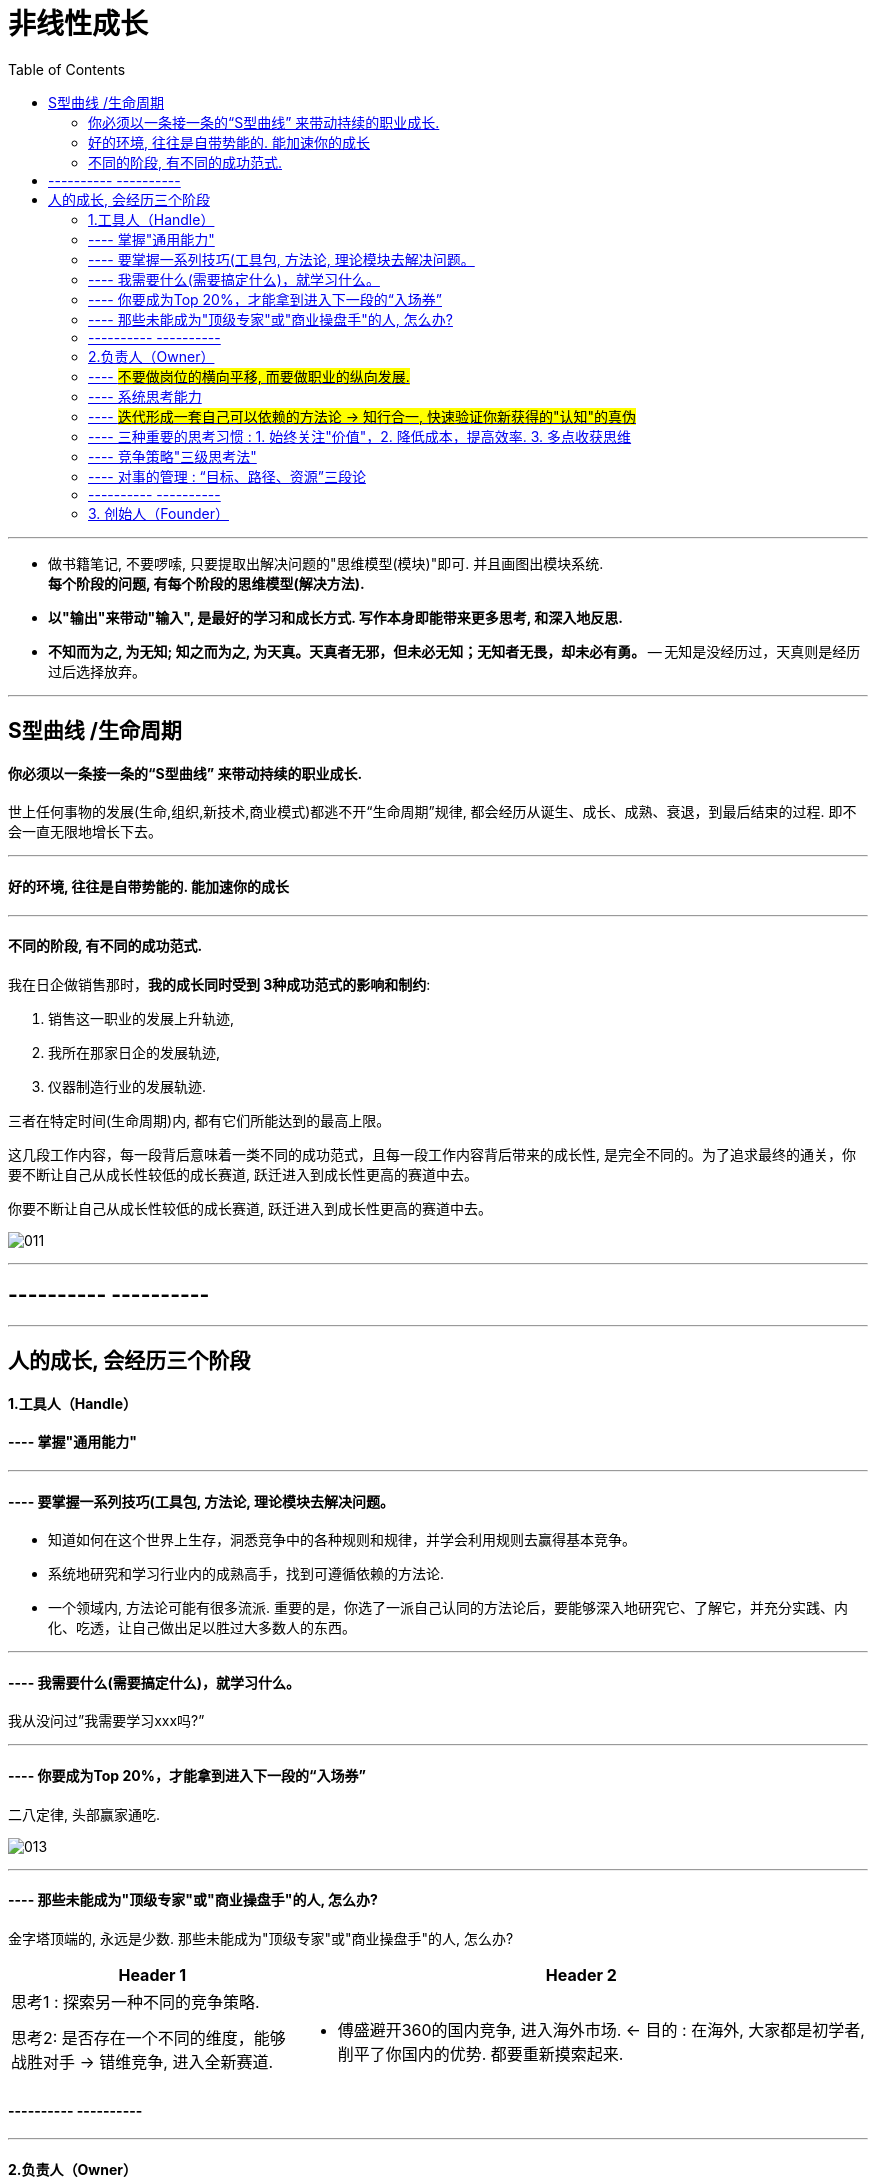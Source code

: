 
= 非线性成长
:toc:

---

- 做书籍笔记, 不要啰嗦, 只要提取出解决问题的"思维模型(模块)"即可. 并且画图出模块系统. +
*每个阶段的问题, 有每个阶段的思维模型(解决方法).*

- *以"输出"来带动"输入", 是最好的学习和成长方式. 写作本身即能带来更多思考, 和深入地反思.*

- *不知而为之, 为无知; 知之而为之, 为天真。天真者无邪，但未必无知；无知者无畏，却未必有勇。* -- 无知是没经历过，天真则是经历过后选择放弃。




---


== S型曲线 /生命周期

==== 你必须以一条接一条的“S型曲线” 来带动持续的职业成长.

世上任何事物的发展(生命,组织,新技术,商业模式)都逃不开“生命周期”规律, 都会经历从诞生、成长、成熟、衰退，到最后结束的过程. 即不会一直无限地增长下去。

---

==== 好的环境, 往往是自带势能的. 能加速你的成长

---

==== 不同的阶段, 有不同的成功范式.

我在日企做销售那时，*我的成长同时受到 3种成功范式的影响和制约*:

1. 销售这一职业的发展上升轨迹,
2. 我所在那家日企的发展轨迹,
3. 仪器制造行业的发展轨迹.

三者在特定时间(生命周期)内, 都有它们所能达到的最高上限。

这几段工作内容，每一段背后意味着一类不同的成功范式，且每一段工作内容背后带来的成长性, 是完全不同的。为了追求最终的通关，你要不断让自己从成长性较低的成长赛道, 跃迁进入到成长性更高的赛道中去。

你要不断让自己从成长性较低的成长赛道, 跃迁进入到成长性更高的赛道中去。

image:img_value/011.jpg[]

---

== ---------- ----------

---

== 人的成长, 会经历三个阶段

==== 1.工具人（Handle）

==== ---- 掌握"通用能力"

---

==== ---- 要掌握一系列技巧(工具包, 方法论, 理论模块去解决问题。

- 知道如何在这个世界上生存，洞悉竞争中的各种规则和规律，并学会利用规则去赢得基本竞争。
- 系统地研究和学习行业内的成熟高手，找到可遵循依赖的方法论.
- 一个领域内, 方法论可能有很多流派. 重要的是，你选了一派自己认同的方法论后，要能够深入地研究它、了解它，并充分实践、内化、吃透，让自己做出足以胜过大多数人的东西。

---

==== ---- 我需要什么(需要搞定什么)，就学习什么。

我从没问过”我需要学习xxx吗?”

---

==== ---- 你要成为Top 20%，才能拿到进入下一段的“入场券”

二八定律, 头部赢家通吃.

image:img_value/013.jpg[]

---


==== ---- 那些未能成为"顶级专家"或"商业操盘手"的人, 怎么办?

金字塔顶端的, 永远是少数.
那些未能成为"顶级专家"或"商业操盘手"的人, 怎么办?

[cols="1a,2a"]
|===
|Header 1 |Header 2

|思考1 : 探索另一种不同的竞争策略.
|

|思考2: 是否存在一个不同的维度，能够战胜对手 ->  错维竞争, 进入全新赛道.
|- 傅盛避开360的国内竞争, 进入海外市场.
<- 目的 : 在海外, 大家都是初学者, 削平了你国内的优势. 都要重新摸索起来.
|===




==== ---------- ----------

---

==== 2.负责人（Owner）

==== ---- #不要做岗位的横向平移, 而要做职业的纵向发展.#

- 即 : 你应该果断升级做业务的负责人, 为最终结果(收入, 利润, 流量)负责，而不是成为其中的一个模块。
+
*认知，几乎是人和人之间唯一的本质差别。技能的差别是可量化的，技能再累 加，也就是熟练工种。而认知的差别是本质的，是不可量化的。*
+
你要时刻关注: 你当前的成长模式，到底更多是"打补丁、提升能力"的线性竞争，还是"升级操作系统、切换赛道和模式"的非线性竞争。竞争是分不同层次的，成长也是。

- 为了能更快带动你的成长, 要寻求参与或负责一些涉及多部门协作的复杂项目的推进落地. 能了解和学习到你之前岗位接触不到的公司各模块如何交互的核心内容 (你就是ceo).

- 不断上行去看到更大的世界，了解更多顶尖高手在关注什么、如何思考，及如何才能成为那样的高手.

---

==== ---- 系统思考能力

任何一类商业组织，都是一个系统. 而一个系统，往往是由N个子系统（或称为业务模块）构成的。
如果你想管理和操盘整个系统的运转，并重新定义和设计整个系统的结构，你得熟悉整个核心模块的逻辑、构成，知道它们是如何运转的。

-> 要想成为一家公司的操盘者，你必须知晓这家公司所有的核心业务模块是如何运转的，有哪些关键节点，风险和机会往往来自哪里等。 +
-> 要知道模块间彼此的关系、每个模块管理的要点和难点，能够在每个模块出现问题时, 分析和提出解决方案.

[cols="1a,3a"]
|===
|Header 1 |Header 2

|1.熟练解决各类单点技能
|

|2.在对应问题面前，你要能够看到并深刻理解一类已经被验证行之有效的系统模型，并用它理解和思考部分问题。(模型思维)
|案例: 很多硅谷创业公司采用的 AARRR的运营体系

image:img_value/018.jpg[]

---

案例: 用户运营的“1-9-90”模型

你的受众目标, 最终可以被分成 1%、9%和90%这三个人群:

- 1%的“死忠粉” :
- 9%的人会经常分享 : 1. 将他们吸收为你的会员, 进行会员运营. 2. 开发"分享工具", 方便他们进行分享.
- 剩下90%的人, 为你贡献最多收入.

image:img_value/019.jpg[]

---

案例: 要支撑起一个新商业模式的持续存在, 必须拥有: 1.稳定的需求、2.稳定的解决方案、3.可预期的收益空间.

用这三个要素, 来衡量一个共享经济项目要想成功商业化, 则它必须满足以下几个条件:

- 从消费者角度: 有稳定的需求. -> 虽然刚需, 但价格较高, 使用频次较低, 导致用户不倾向于“拥有”该物品。
- 从商家角度: 有稳定的解决方案. -> 供给端要能确保用户产生需求后, 在地理上使用该物品十分便利.
- 从商家和投资人角度: 有可预期的收益空间. -> 你的预期收益要大于预期成本（包括维护成本、初始投入成本、存放成本、防盗成本等）之和，且面向整
个市场的预期收益, 能够带来商业想象空间。

从以上3点来看，当时流行的许多共享经济项目，包括但不限于共享篮球、共享雨伞、共享手推车、共享床铺、共享按摩椅等，都是注定不长久的.



|3.需要在同一个领域, 或同一个问题下，看到更多相关的系统模型，或者是来自其他专家或高手理解的系统模型. 吸收各家所长, 形成你自己的一套"模型思维"判断体系.
|在同一类问题面前，不同的高手有可能拥有完全不同的思考体系。你要不断深入去思考更多系统模型之间的关系、差异，以及背后的原因.
|===

---

==== ---- #迭代形成一套自己可以依赖的方法论 -> 知行合一, 快速验证你新获得的"认知"的真伪#

*必须知行合一，快速验证一个认知的有效性。一个认知形成后，只有经由实践，该认知才能被证实或证伪。*

一个人的高质量认知，来源于充分的实践。如果你的执行能力不到位，认知越升
级，你可能越没有足够消化和践行这些认知.

每一个人生阶段，你都会面临不同的问题，而每一个人都应该先把更为基本的问题解决好之后，才去探讨更加复杂和高维的问题。

---

==== ---- 三种重要的思考习惯 : 1. 始终关注"价值"，2. 降低成本，提高效率. 3. 多点收获思维

[cols="1a,2a"]
|===
|Header 1 |Header 2

|1.始终关注"价值"，而非具体问题的执行路径、难度和过往经验。
|我们没有关注“这件事有多难解决”，而是以“这件事的背后有多大价值，到底值不值得我们投入足够的时间和精力去解决”为思考原点。

|2.降低成本，提高效率. 始终思考和关注现有工作流程及业务链条中, 效率可以提升2倍以上的可能性和机会。
|效率导向的思考逻辑是：看到一类成熟业务或产业链条，找到当前效率特别低下或者成本特别高昂的节点.

|3.单点收获思维, 和多点收获思维
|小A 找了几个产品卖点，按照以往的套路和模板写好一篇推广文案，大意就是我们上线了一个新产品，特别厉害，限时优惠，快来买吧。

小B: （1）这是一个全新创新意义的产品，也因为新，部分用户的接受度不好说，所以更建议通过“提供特殊折扣，限量邀请部分用户试用”的方式进行第一波推广。为了便于获得他们的反馈，可以直接拉一些首批特邀用户进微信群。 +
（2）在第一波推广过程及用户试用过程中，需要重点关注3类数据，依据这3类数据，决定接下来1～2周的工作如何开展。 +
（3）行业内，有3家公司过去一年内发布过类似但又不完全相同的产品，所以要尽快了解这3款产品在最近几个月以来的表现，以及主要的营销推广渠道和方式，以此指导新产品的后续营销工作。

你会发现，面对同样一件事，小A与小B的思考和关注差别很大 ——小A关注的只是如何写好一篇推广文案发出去，而小B关注的则是整个新产品的营销策略如何制定，*如何利用当前这一次推广获取更多有效的信息。*
|===

---

==== ---- 竞争策略"三级思考法"

1. 你所在的行业/业务, 有哪些基本规律？
2. 你所处的平台/生态内, 有什么竞争规则/常见玩法？
3. 你面对怎样的竞争对手，有什么机会或优势（劣势）, SWOT ？

image:img_value/015.jpg[]


案例1:

image:img_value/016.jpg[]

image:img_value/017.jpg[]


---

==== ---- 对事的管理 : “目标、路径、资源”三段论

[cols="1a,1a" options="autowidth"]
|===
|Header 1 |Header 2

|目标
|关键目标的诞生，往往来自你对一件事拥有更为本质的认知。

- napchat从来不认为自己是聊天工具，而是改变新一代美国年轻人的沟通方式。他们认为新一代年轻人的沟通方式，未必依赖于文字, 而是围绕摄像头建立内容. 于是形成了与 Facebook 显著的差异。

---

目标应该足够简单，足够聚焦。聚焦则意味着一段时间内，目标是唯一的。目标如果无法聚焦，路径和资源也很难聚焦.

- “完成一个品类的全面建设”不算是一个足够简单的目标，而“做一堂半年内超过30000人付费报名的爆款课程出来”更像一个比较简单的目标。

|路径
|围绕一个目标，路径的拆解要足够细致，要知道大目标由哪几个子目标组成，这
些子目标之间有无先后依赖关系，以及每个子目标下的关键动作和手段是什么。

- 某app, 核心目标回归到“要让清理这个功能变得最好”上面。再往下拆解，分为3个子目标：清理垃圾大小、清理效率和内存占用3个指标都要显著领先其他同类竞品。

|资源
|Column 2, row 3
|===

对“事”的管理的本质，就是树立一个核心的业务，让这个业务带着所有的员工和组织架构往前走.



---

==== ---------- ----------

---

==== 3. 创始人（Founder）

你的公司成功需要什么，你就学习什么！ +
(懂产品、懂商业, 懂组织、懂战略, 学会了融资、会公开演讲、会社交... ) 你必须解决所有问题，让公司进入快速发展期.

你已经是一个管理者，尽量让自己在做思考、决策、对外获取有效信息的时间大于60%。






---



189

